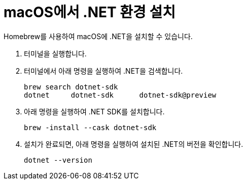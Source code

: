 = macOS에서 .NET 환경 설치

Homebrew를 사용하여 macOS에 .NET을 설치할 수 있습니다. 

1. 터미널을 실행합니다.
2. 터미널에서 아래 명령을 실행하여 .NET을 검색합니다.
+
----
brew search dotnet-sdk
dotnet     dotnet-sdk      dotnet-sdk@preview
----
+
3. 아래 명령을 실행하여 .NET SDK를 설치합니다.
+
----
brew -install --cask dotnet-sdk
----
+
4. 설치가 완료되면, 아래 명령을 실행하여 설치된 .NET의 버전을 확인합니다.
+
----
dotnet --version
----
